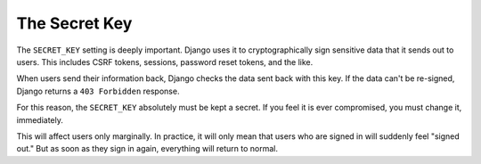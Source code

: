 The Secret Key
==============

The ``SECRET_KEY`` setting is deeply important. Django uses it to cryptographically sign sensitive data that it sends out to users. This includes CSRF tokens, sessions, password reset tokens, and the like. 

When users send their information back, Django checks the data sent back with this key. If the data can't be re-signed, Django returns a ``403 Forbidden`` response.

For this reason, the ``SECRET_KEY`` absolutely must be kept a secret. If you feel it is ever compromised, you must change it, immediately. 

This will affect users only marginally. In practice, it will only mean that users who are signed in will suddenly feel "signed out." But as soon as they sign in again, everything will return to normal.